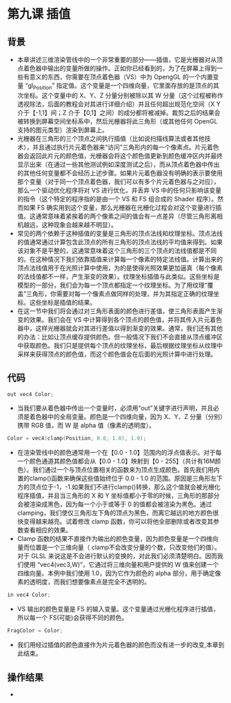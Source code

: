 * 第九课 插值
** 背景
- 本章讲述三维渲染管线中的一个非常重要的部分——插值，它是光栅器对从顶点着色器中输出的变量所做的操作。正如你已经看到的，为了在屏幕上得到一些有意义的东西，你需要在顶点着色器（VS）中为 OpengGL 的一个内置变量 “gl_Position” 指定值。这个变量是一个四维向量，它里面存放的是顶点的其次坐标。这个变量中的 X、Y、Z 分量分别被除以其 W 分量（这个过程被称作透视除法，后面的教程会对其进行详细介绍）并且任何超出规范化空间（X Y介于【-1,1】间；Z 介于【0,1】之间）的成分都将被减掉。裁剪之后的结果会被转换到屏幕空间坐标系中，然后光栅器将此三角形（或其他任何 OpenGL 支持的图元类型）渲染到屏幕上。
- 光栅器在三角形的三个顶点之间执行插值（比如说扫描线算法或者其他技术），并且通过执行片元着色器来“访问”三角形内的每一个像素点。片元着色器会返回此片元的颜色值，光栅器会将这个颜色值更新到颜色缓冲区内并最终显示出来（在通过一些其他测试例如深度测试之后），而从顶点着色器中传出的其他任何变量都不会经历上述步骤。如果片元着色器没有明确的表示要使用那个变量（对于同一个顶点着色器，我们可以有多个片元着色器与之对应），那么一个驱动优化程序将对 VS 进行优化，并丢弃 VS 中的任何只影响该变量的指令（这个特定的程序指的是由一个 VS 和 FS 组合成的 Shader 程序）。然而如果 FS 确实用到这个变量，那么光栅器在光栅化过程会对这个变量进行插值。这通常意味着紧挨着的两个像素之间的值会有一点差异（尽管三角形离相机越远，这种现象会越来越不明显）。
- 常见的两个依赖于这种插值的变量是三角形的顶点法线和纹理坐标。顶点法线的值通常通过计算包含此顶点的所有三角形的顶点法线的平均值来得到。如果该对象不是平整的，这通常意味着这个三角形的三个顶点的法线值都是不同的。在这种情况下我们依靠插值来计算每一个像素的特定法线值。计算出来的顶点法线值用于在光照计算中使用，为的是使得光照效果更加逼真（每个像素的法线值都不一样，产生渐变的效果）。纹理坐标插值与此类似。这些坐标是模型的一部分，我们会为每一个顶点都指定一个纹理坐标。为了用纹理“覆盖”三角形，你需要对每一个像素点做同样的处理，并为其指定正确的纹理坐标。这些坐标是插值的结果。
- 在这一节中我们将会通过对三角形表面的颜色进行差值，使三角形表面产生渐变的效果。我们会在 VS 中计算得到各个顶点的颜色值，并将其传入片元着色器中，这样光栅器就会对其进行差值以得到渐变的效果。通常，我们还有其他的办法：比如让顶点缓存提供颜色。但一般情况下我们不会直接从顶点缓冲区中获取颜色。我们只是提供每个顶点的纹理坐标，最后根据纹理坐标从纹理中采样来获得顶点的颜色值，而这个颜色值会在后面的光照计算中进行处理。

** 代码
#+BEGIN_SRC C
out vec4 Color;
#+END_SRC
- 当我们要从着色器中传出一个变量时，必须用“out”关键字进行声明，并且必须是着色器中的全局变量。颜色是一个四维向量，因为 X、Y、Z 分量（分别）携带 RGB 值，而 W 是 alpha 值（像素的透明度）。
#+BEGIN_SRC C
Color = vec4(clamp(Position, 0.0, 1.0), 1.0);
#+END_SRC
- 在渲染管线中的颜色通常用一个在【0.0 - 1.0】范围内的浮点值表示。对于每一个颜色通道其颜色值都会从【0.0 - 1.0】映射到【0 - 255】（共计有16M颜色）。我们通过一个与顶点位置相关的函数来为顶点生成颜色。首先我们用内置的clamp()函数来确保这些值始终位于 0.0 - 1.0 的范围。原因是三角形左下方的顶点位于-1，-1.如果我们不进行clamp()转换，那么这个值就会被光栅化程序插值，并且当三角形的 X 和 Y 坐标值都小于零的时候，三角形的那部分会被渲染成黑色，因为每一个小于或等于 0 的值都会被渲染为黑色。通过 clamping，我们使仅三角形左下角的顶点为黑色，而离它越远的地方颜色很快变得越来越亮。试着修改 clamp 函数，你可以将他全部删除或者改变其参数查看相应的效果。
- Clamp 函数的结果不直接作为输出的颜色变量，因为颜色变量是一个四维向量而位置是一个三维向量（ clamp不会改变分量的个数，只改变他们的值）。对于 GLSL 来说这是不会进行默认的变换的，对此我们必须清楚明白。因而我们使用 “vec4(vec3,W)”，它通过将三维向量和用户提供的 W 值来创建一个四维向量。本例中我们使用 1.0，因为它作为颜色的 alpha 部分，用于确定像素的透明度，而我们想要像素点是完全不透明的。
#+BEGIN_SRC C
in vec4 Color;
#+END_SRC
- VS 输出的颜色变量是 FS 的输入变量。这个变量通过光栅化程序进行插值，所以每一个 FS(可能)会获得不同的颜色。
#+BEGIN_SRC C
FragColor = Color;
#+END_SRC
- 我们用经过插值的颜色直接作为片元着色器的颜色而没有进一步的改变,本章到此结束。

** 操作结果
- [[file:pictures/picture091.jpg]]
